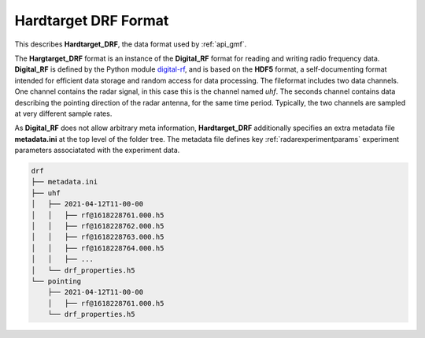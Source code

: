 ..  _format_drf:

=====================
Hardtarget DRF Format
=====================


This describes **Hardtarget_DRF**, the data format used by :ref:`api_gmf`.

 

..  _drflink: https://pypi.org/project/digital-rf/

The **Hargtarget_DRF** format is an instance of the **Digital_RF** format for
reading and writing radio frequency data. **Digital_RF** is defined by the
Python module `digital-rf <drflink_>`_, and is based on the **HDF5** format, a
self-documenting format intended for efficient data storage and random access
for data processing. The fileformat includes two data channels. One channel
contains the radar signal, in this case this is the channel named *uhf*. The
seconds channel contains data describing the pointing direction of the radar
antenna, for the same time period. Typically, the two channels are sampled 
at very different sample rates.

As **Digital_RF** does not allow arbitrary meta
information, **Hardtarget_DRF** additionally specifies an extra metadata file
**metadata.ini** at the top level of the folder tree. The metadata file defines
key :ref:`radarexperimentparams` experiment parameters associatated with the
experiment data.


..  code-block:: bash

    drf
    ├── metadata.ini
    ├── uhf
    │   ├── 2021-04-12T11-00-00
    │   │   ├── rf@1618228761.000.h5
    │   │   ├── rf@1618228762.000.h5
    │   │   ├── rf@1618228763.000.h5
    │   │   ├── rf@1618228764.000.h5
    │   │   ├── ...
    │   └── drf_properties.h5
    └── pointing
        ├── 2021-04-12T11-00-00
        │   ├── rf@1618228761.000.h5
        └── drf_properties.h5






